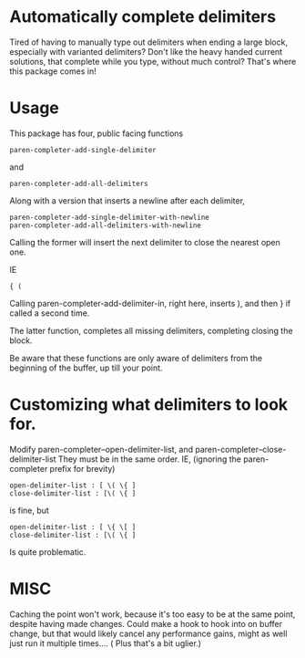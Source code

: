 * Automatically complete delimiters
Tired of having to manually type out delimiters when ending a large block, especially with varianted delimiters? 
Don't like the heavy handed current solutions, that complete while you type, without much control?
That's where this package comes in!

* Usage 
This package has four, public facing functions 

#+BEGIN_SRC elisp
paren-completer-add-single-delimiter
#+END_SRC
and 
#+BEGIN_SRC elisp
paren-completer-add-all-delimiters
#+END_SRC
Along with a version that inserts a newline after each delimiter,

#+BEGIN_SRC elisp
paren-completer-add-single-delimiter-with-newline
paren-completer-add-all-delimiters-with-newline
#+END_SRC

Calling the former will insert the next delimiter to close the nearest open one.

IE
#+BEGIN_SRC 
{ ( 
#+END_SRC
Calling paren-completer-add-delimiter-in, right here, inserts ), and then } if called a second time. 

The latter function, completes all missing delimiters, completing closing the block. 

Be aware that these functions are only aware of delimiters from the beginning of the buffer, up till your point. 
* Customizing what delimiters to look for.
Modify paren-completer--open-delimiter-list, and paren-completer--close-delimiter-list
They must be in the same order.
IE, (ignoring the paren-completer prefix for brevity)
#+BEGIN_SRC 
open-delimiter-list : [ \( \{ ]
close-delimiter-list : [\( \{ ] 
#+END_SRC
is fine, but
#+BEGIN_SRC 
open-delimiter-list : [ \{ \[ ]
close-delimiter-list : [\( \{ ] 
#+END_SRC 
Is quite problematic.
* MISC
Caching the point won't work, because it's too easy to be at the same point, despite having made changes.
Could make a hook to hook into on buffer change, but that would likely cancel any performance gains, might as well just run it multiple times.... ( Plus that's a bit uglier.)



